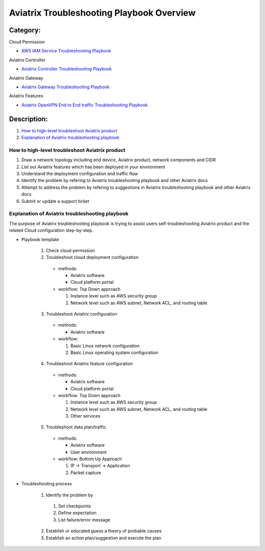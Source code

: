 .. meta::
   :description: 
   :keywords: 

=========================================================================================
Aviatrix Troubleshooting Playbook Overview
=========================================================================================

Category:
---------

Cloud Permission

* `AWS IAM Service Troubleshooting Playbook <https://github.com/brycewang03/Docs/blob/troubleshooting_playbook/HowTos/troubleshooting_playbook_aws_iam_service.rst>`_

Aviatrix Controller

* `Aviatrix Controller Troubleshooting Playbook <https://github.com/brycewang03/Docs/blob/troubleshooting_playbook/HowTos/troubleshooting_playbook_aviatrix_controller.rst>`_

Aviatrix Gateway

* `Aviatrix Gateway Troubleshooting Playbook <https://github.com/brycewang03/Docs/blob/troubleshooting_playbook/HowTos/troubleshooting_playbook_aviatrix_gateway.rst>`_

Aviatrix Features

* `Aviatrix OpenVPN End to End traffic Troubleshooting Playbook <https://github.com/brycewang03/Docs/blob/troubleshooting_playbook/HowTos/troubleshooting_playbook_aviatrix_openvpn_end_to_end_traffic.rst>`_

Description:
------------

#. `How to high-level troubleshoot Aviatrix product`_

#. `Explanation of Aviatrix troubleshooting playbook`_

How to high-level troubleshoot Aviatrix product
~~~~~~~~~~~~~~~~~~~~~~~~~~~~~~~~~~~~~~~~~~~~~~~

1. Draw a network topology including end device, Aviatrix product, network components and CIDR

2. List out Aviatrix features which has been deployed in your environment

3. Understand the deployment configuration and traffic flow

4. Identify the problem by refering to Aviatrix troubleshooting playbook and other Aviatrix docs

5. Attempt to address the problem by refering to suggestions in Aviatrix troubleshooting playbook and other Aviatrix docs

6. Submit or update a support ticket

Explanation of Aviatrix troubleshooting playbook
~~~~~~~~~~~~~~~~~~~~~~~~~~~~~~~~~~~~~~~~~~~~~~~~

The purpose of Aviatrix troubleshooting playbook is trying to assist users self-troubleshooting Aviatrix product and the related Cloud configuration step-by-step.

* Playbook template

   1. Check cloud permission

   2. Troubleshoot cloud deployment configuration

     * methods:

       * Aviatrix software

       * Cloud platform portal

     * workflow: Top Down approach

       1. Instance level such as AWS security group

       2. Network level such as AWS subnet, Network ACL, and routing table

   3. Troubleshoot Aviatrix configuration

     * methods:

       * Aviatrix software

     * workflow:

       1. Basic Linux network configuration

       2. Basic Linux operating system configuration

   4. Troubleshoot Aviatrix feature configuration

     * methods:

       * Aviatrix software

       * Cloud platform portal

     * workflow: Top Down approach

       1. Instance level such as AWS security group

       2. Network level such as AWS subnet, Network ACL, and routing table

       3. Other services

   5. Troubleshoot data plan/traffic

     * methods:

       * Aviatrix software

       * User environment

     * workflow: Bottom Up Approach

       1. IP -> Transport -> Application

       2. Packet capture
  
* Troubleshooting process

   1. Identify the problem by 

     1. Set checkpoints

     2. Define expectation

     3. List failure/error message

   2. Establish or educated guess a theory of probable causes

   3. Establish an action plan/suggestion and execute the plan
